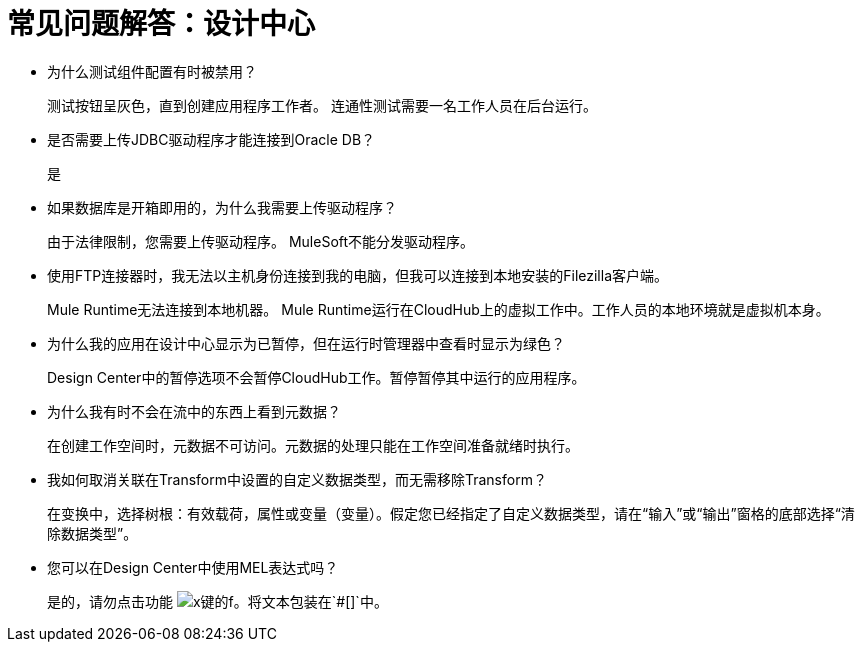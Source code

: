 = 常见问题解答：设计中心
:keywords: design center, api designer

* 为什么测试组件配置有时被禁用？
+
测试按钮呈灰色，直到创建应用程序工作者。
连通性测试需要一名工作人员在后台运行。
+
* 是否需要上传JDBC驱动程序才能连接到Oracle DB？
+
是
+
* 如果数据库是开箱即用的，为什么我需要上传驱动程序？
+
由于法律限制，您需要上传驱动程序。 MuleSoft不能分发驱动程序。
+
* 使用FTP连接器时，我无法以主机身份连接到我的电脑，但我可以连接到本地安装的Filezilla客户端。
+
Mule Runtime无法连接到本地机器。 Mule Runtime运行在CloudHub上的虚拟工作中。工作人员的本地环境就是虚拟机本身。
+
* 为什么我的应用在设计中心显示为已暂停，但在运行时管理器中查看时显示为绿色？
+
Design Center中的暂停选项不会暂停CloudHub工作。暂停暂停其中运行的应用程序。
* 为什么我有时不会在流中的东西上看到元数据？
+
在创建工作空间时，元数据不可访问。元数据的处理只能在工作空间准备就绪时执行。
+
* 我如何取消关联在Transform中设置的自定义数据类型，而无需移除Transform？
+
在变换中，选择树根：有效载荷，属性或变量（变量）。假定您已经指定了自定义数据类型，请在“输入”或“输出”窗格的底部选择“清除数据类型”。
+
* 您可以在Design Center中使用MEL表达式吗？
+
是的，请勿点击功能 image:flow-designer-88d35.png[x键的f]。将文本包装在`#[]`中。

